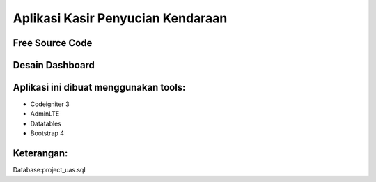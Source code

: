 ###################
Aplikasi Kasir Penyucian Kendaraan
###################


*******************
Free Source Code
*******************

*******************
Desain Dashboard
*******************



**************************
Aplikasi ini dibuat menggunakan tools:
**************************

- Codeigniter 3 
- AdminLTE 
- Datatables
- Bootstrap 4

**************************
Keterangan:
**************************

Database:project_uas.sql

